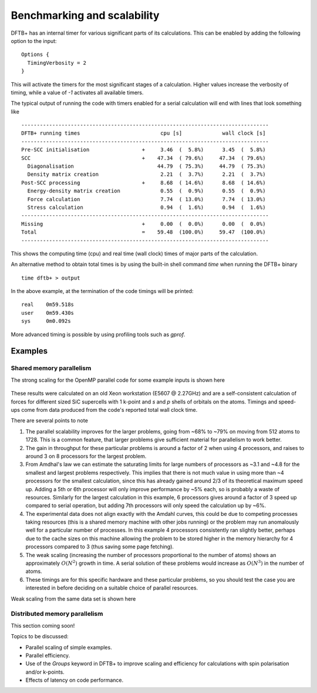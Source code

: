 Benchmarking and scalability
----------------------------

DFTB+ has an internal timer for various significant parts of its
calculations. This can be enabled by adding the following option to the input::
  
  Options {
    TimingVerbosity = 2
  }

This will activate the timers for the most significant stages of a
calculation. Higher values increase the verbosity of timing, while a value of
`-1` activates all available timers.

The typical output of running the code with timers enabled for a serial
calculation will end with lines that look something like ::
  
  --------------------------------------------------------------------------------
  DFTB+ running times                          cpu [s]             wall clock [s]
  --------------------------------------------------------------------------------
  Pre-SCC initialisation                 +     3.46  (  5.8%)      3.45  (  5.8%)
  SCC                                    +    47.34  ( 79.6%)     47.34  ( 79.6%)
    Diagonalisation                           44.79  ( 75.3%)     44.79  ( 75.3%)
    Density matrix creation                    2.21  (  3.7%)      2.21  (  3.7%)
  Post-SCC processing                    +     8.68  ( 14.6%)      8.68  ( 14.6%)
    Energy-density matrix creation             0.55  (  0.9%)      0.55  (  0.9%)
    Force calculation                          7.74  ( 13.0%)      7.74  ( 13.0%)
    Stress calculation                         0.94  (  1.6%)      0.94  (  1.6%)
  --------------------------------------------------------------------------------
  Missing                                +     0.00  (  0.0%)      0.00  (  0.0%)
  Total                                  =    59.48  (100.0%)     59.47  (100.0%)
  --------------------------------------------------------------------------------

This shows the computing time (cpu) and real time (wall clock) times of major
parts of the calculation.

An alternative method to obtain total times is by using the built-in shell
command `time` when running the DFTB+ binary ::

  time dftb+ > output

In the above example, at the termination of the code timings will be printed::
  
  real    0m59.518s
  user    0m59.430s
  sys     0m0.092s

More advanced timing is possible by using profiling tools such as `gprof`.


Examples
~~~~~~~~

Shared memory parallelism
^^^^^^^^^^^^^^^^^^^^^^^^^

The strong scaling for the OpenMP parallel code for some example inputs is shown
here

  .. figure:: ../_figures/parallel/openMP.png
     :height: 40ex
     :align: center
     :alt: Strong scaling for some SiC supercells.

These results were calculated on an old Xeon workstation (E5607 @ 2.27GHz) and
are a self-consistent calculation of forces for different sized SiC supercells
with 1 k-point and `s` and `p` shells of orbitals on the atoms. Timings and
speed-ups come from data produced from the code's reported total wall clock
time.

There are several points to note

#. The parallel scalability improves for the larger problems, going from ~68% to
   ~79% on moving from 512 atoms to 1728. This is a common feature, that larger
   problems give sufficient material for parallelism to work better.

#. The gain in throughput for these particular problems is around a factor of 2
   when using 4 processors, and raises to around 3 on 8 processors for the
   largest problem.

#. From Amdhal's law we can estimate the saturating limits for large numbers of
   processors as ~3.1 and ~4.8 for the smallest and largest problems
   respectively. This implies that there is not much value in using more than ~4
   processors for the smallest calculation, since this has already gained around
   2/3 of its theoretical maximum speed up. Adding a 5th or 6th processor will
   only improve performance by ~5% each, so is probably a waste of
   resources. Similarly for the largest calculation in this example, 6
   processors gives around a factor of 3 speed up compared to serial operation,
   but adding 7th processors will only speed the calculation up by ~6%.

#. The experimental data does not align exactly with the Amdahl curves, this
   could be due to competing processes taking resources (this is a shared memory
   machine with other jobs running) or the problem may run anomalously well for
   a particular number of processes. In this example 4 processors consistently
   ran slightly better, perhaps due to the cache sizes on this machine allowing
   the problem to be stored higher in the memory hierarchy for 4 processors
   compared to 3 (thus saving some page fetching).

#. The weak scaling (increasing the number of processors proportional to the
   number of atoms) shows an approximately :math:`O(N^2)` growth in time.  A
   serial solution of these problems would increase as :math:`O(N^3)` in the
   number of atoms.

#. These timings are for this specific hardware and these particular problems,
   so you should test the case you are interested in before deciding on a
   suitable choice of parallel resources.

     
Weak scaling from the same data set is shown here
     
  .. figure:: ../_figures/parallel/weakOpenMP.png
     :height: 40ex
     :align: center
     :alt: Weak scaling for some SiC supercells.
   

Distributed memory parallelism
^^^^^^^^^^^^^^^^^^^^^^^^^^^^^^

This section coming soon!

Topics to be discussed:

* Parallel scaling of simple examples.

* Parallel efficiency.

* Use of the `Groups` keyword in DFTB+ to improve scaling and efficiency for
  calculations with spin polarisation and/or k-points.

* Effects of latency on code performance.
